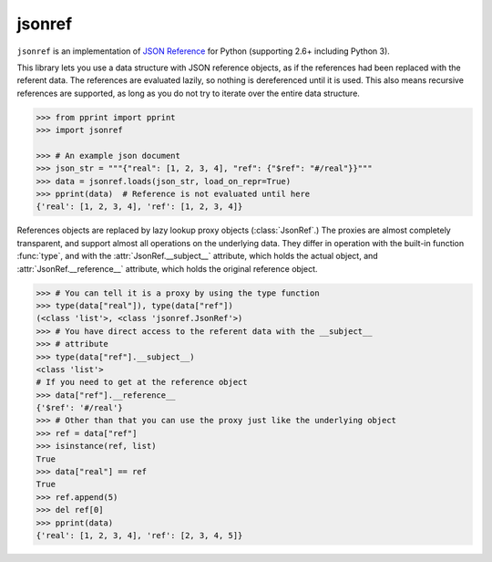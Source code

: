 jsonref
=======


.. image:: https://travis-ci.org/gazpachoking/jsonref.png?branch=master
    :target: https://travis-ci.org/gazpachoking/jsonref

``jsonref`` is an implementation of
`JSON Reference <http://tools.ietf.org/id/draft-pbryan-zyp-json-ref-03.html>`_
for Python (supporting 2.6+ including Python 3).

This library lets you use a data structure with JSON reference objects, as if
the references had been replaced with the referent data. The references are
evaluated lazily, so nothing is dereferenced until it is used. This also means
recursive references are supported, as long as you do not try to iterate over
the entire data structure.

.. code-block:: python

    >>> from pprint import pprint
    >>> import jsonref

    >>> # An example json document
    >>> json_str = """{"real": [1, 2, 3, 4], "ref": {"$ref": "#/real"}}"""
    >>> data = jsonref.loads(json_str, load_on_repr=True)
    >>> pprint(data)  # Reference is not evaluated until here
    {'real': [1, 2, 3, 4], 'ref': [1, 2, 3, 4]}

References objects are replaced by lazy lookup proxy objects
(:class:`JsonRef`.) The proxies are almost completely transparent,
and support almost all operations on the underlying data. They differ in
operation with the built-in function :func:`type`, and with the
:attr:`JsonRef.__subject__` attribute, which holds the actual object, and
:attr:`JsonRef.__reference__` attribute, which holds the original reference
object.

.. code-block:: python

    >>> # You can tell it is a proxy by using the type function
    >>> type(data["real"]), type(data["ref"])
    (<class 'list'>, <class 'jsonref.JsonRef'>)
    >>> # You have direct access to the referent data with the __subject__
    >>> # attribute
    >>> type(data["ref"].__subject__)
    <class 'list'>
    # If you need to get at the reference object
    >>> data["ref"].__reference__
    {'$ref': '#/real'}
    >>> # Other than that you can use the proxy just like the underlying object
    >>> ref = data["ref"]
    >>> isinstance(ref, list)
    True
    >>> data["real"] == ref
    True
    >>> ref.append(5)
    >>> del ref[0]
    >>> pprint(data)
    {'real': [1, 2, 3, 4], 'ref': [2, 3, 4, 5]}
